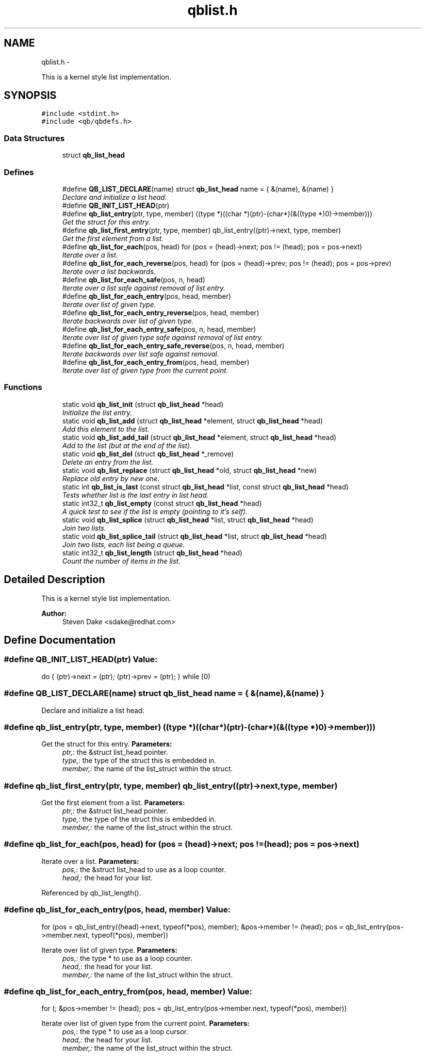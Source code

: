 .TH "qblist.h" 3 "24 Aug 2015" "Version 0.17.2" "libqb" \" -*- nroff -*-
.ad l
.nh
.SH NAME
qblist.h \- 
.PP
This is a kernel style list implementation.  

.SH SYNOPSIS
.br
.PP
\fC#include <stdint.h>\fP
.br
\fC#include <qb/qbdefs.h>\fP
.br

.SS "Data Structures"

.in +1c
.ti -1c
.RI "struct \fBqb_list_head\fP"
.br
.in -1c
.SS "Defines"

.in +1c
.ti -1c
.RI "#define \fBQB_LIST_DECLARE\fP(name)   struct \fBqb_list_head\fP name = { &(name), &(name) }"
.br
.RI "\fIDeclare and initialize a list head. \fP"
.ti -1c
.RI "#define \fBQB_INIT_LIST_HEAD\fP(ptr)"
.br
.ti -1c
.RI "#define \fBqb_list_entry\fP(ptr, type, member)   ((type *)((char *)(ptr)-(char*)(&((type *)0)->member)))"
.br
.RI "\fIGet the struct for this entry. \fP"
.ti -1c
.RI "#define \fBqb_list_first_entry\fP(ptr, type, member)   qb_list_entry((ptr)->next, type, member)"
.br
.RI "\fIGet the first element from a list. \fP"
.ti -1c
.RI "#define \fBqb_list_for_each\fP(pos, head)   for (pos = (head)->next; pos != (head); pos = pos->next)"
.br
.RI "\fIIterate over a list. \fP"
.ti -1c
.RI "#define \fBqb_list_for_each_reverse\fP(pos, head)   for (pos = (head)->prev; pos != (head); pos = pos->prev)"
.br
.RI "\fIIterate over a list backwards. \fP"
.ti -1c
.RI "#define \fBqb_list_for_each_safe\fP(pos, n, head)"
.br
.RI "\fIIterate over a list safe against removal of list entry. \fP"
.ti -1c
.RI "#define \fBqb_list_for_each_entry\fP(pos, head, member)"
.br
.RI "\fIIterate over list of given type. \fP"
.ti -1c
.RI "#define \fBqb_list_for_each_entry_reverse\fP(pos, head, member)"
.br
.RI "\fIIterate backwards over list of given type. \fP"
.ti -1c
.RI "#define \fBqb_list_for_each_entry_safe\fP(pos, n, head, member)"
.br
.RI "\fIIterate over list of given type safe against removal of list entry. \fP"
.ti -1c
.RI "#define \fBqb_list_for_each_entry_safe_reverse\fP(pos, n, head, member)"
.br
.RI "\fIIterate backwards over list safe against removal. \fP"
.ti -1c
.RI "#define \fBqb_list_for_each_entry_from\fP(pos, head, member)"
.br
.RI "\fIIterate over list of given type from the current point. \fP"
.in -1c
.SS "Functions"

.in +1c
.ti -1c
.RI "static void \fBqb_list_init\fP (struct \fBqb_list_head\fP *head)"
.br
.RI "\fIInitialize the list entry. \fP"
.ti -1c
.RI "static void \fBqb_list_add\fP (struct \fBqb_list_head\fP *element, struct \fBqb_list_head\fP *head)"
.br
.RI "\fIAdd this element to the list. \fP"
.ti -1c
.RI "static void \fBqb_list_add_tail\fP (struct \fBqb_list_head\fP *element, struct \fBqb_list_head\fP *head)"
.br
.RI "\fIAdd to the list (but at the end of the list). \fP"
.ti -1c
.RI "static void \fBqb_list_del\fP (struct \fBqb_list_head\fP *_remove)"
.br
.RI "\fIDelete an entry from the list. \fP"
.ti -1c
.RI "static void \fBqb_list_replace\fP (struct \fBqb_list_head\fP *old, struct \fBqb_list_head\fP *new)"
.br
.RI "\fIReplace old entry by new one. \fP"
.ti -1c
.RI "static int \fBqb_list_is_last\fP (const struct \fBqb_list_head\fP *list, const struct \fBqb_list_head\fP *head)"
.br
.RI "\fITests whether list is the last entry in list head. \fP"
.ti -1c
.RI "static int32_t \fBqb_list_empty\fP (const struct \fBqb_list_head\fP *head)"
.br
.RI "\fIA quick test to see if the list is empty (pointing to it's self). \fP"
.ti -1c
.RI "static void \fBqb_list_splice\fP (struct \fBqb_list_head\fP *list, struct \fBqb_list_head\fP *head)"
.br
.RI "\fIJoin two lists. \fP"
.ti -1c
.RI "static void \fBqb_list_splice_tail\fP (struct \fBqb_list_head\fP *list, struct \fBqb_list_head\fP *head)"
.br
.RI "\fIJoin two lists, each list being a queue. \fP"
.ti -1c
.RI "static int32_t \fBqb_list_length\fP (struct \fBqb_list_head\fP *head)"
.br
.RI "\fICount the number of items in the list. \fP"
.in -1c
.SH "Detailed Description"
.PP 
This is a kernel style list implementation. 

\fBAuthor:\fP
.RS 4
Steven Dake <sdake@redhat.com> 
.RE
.PP

.SH "Define Documentation"
.PP 
.SS "#define QB_INIT_LIST_HEAD(ptr)"\fBValue:\fP
.PP
.nf
do { \
        (ptr)->next = (ptr); (ptr)->prev = (ptr); \
} while (0)
.fi
.SS "#define QB_LIST_DECLARE(name)   struct \fBqb_list_head\fP name = { &(name), &(name) }"
.PP
Declare and initialize a list head. 
.SS "#define qb_list_entry(ptr, type, member)   ((type *)((char *)(ptr)-(char*)(&((type *)0)->member)))"
.PP
Get the struct for this entry. \fBParameters:\fP
.RS 4
\fIptr,:\fP the &struct list_head pointer. 
.br
\fItype,:\fP the type of the struct this is embedded in. 
.br
\fImember,:\fP the name of the list_struct within the struct. 
.RE
.PP

.SS "#define qb_list_first_entry(ptr, type, member)   qb_list_entry((ptr)->next, type, member)"
.PP
Get the first element from a list. \fBParameters:\fP
.RS 4
\fIptr,:\fP the &struct list_head pointer. 
.br
\fItype,:\fP the type of the struct this is embedded in. 
.br
\fImember,:\fP the name of the list_struct within the struct. 
.RE
.PP

.SS "#define qb_list_for_each(pos, head)   for (pos = (head)->next; pos != (head); pos = pos->next)"
.PP
Iterate over a list. \fBParameters:\fP
.RS 4
\fIpos,:\fP the &struct list_head to use as a loop counter. 
.br
\fIhead,:\fP the head for your list. 
.RE
.PP

.PP
Referenced by qb_list_length().
.SS "#define qb_list_for_each_entry(pos, head, member)"\fBValue:\fP
.PP
.nf
for (pos = qb_list_entry((head)->next, typeof(*pos), member);    \
             &pos->member != (head);                                    \
             pos = qb_list_entry(pos->member.next, typeof(*pos), member))
.fi
.PP
Iterate over list of given type. \fBParameters:\fP
.RS 4
\fIpos,:\fP the type * to use as a loop counter. 
.br
\fIhead,:\fP the head for your list. 
.br
\fImember,:\fP the name of the list_struct within the struct. 
.RE
.PP

.SS "#define qb_list_for_each_entry_from(pos, head, member)"\fBValue:\fP
.PP
.nf
for (; &pos->member != (head);                                            \
             pos = qb_list_entry(pos->member.next, typeof(*pos), member))
.fi
.PP
Iterate over list of given type from the current point. \fBParameters:\fP
.RS 4
\fIpos,:\fP the type * to use as a loop cursor. 
.br
\fIhead,:\fP the head for your list. 
.br
\fImember,:\fP the name of the list_struct within the struct. 
.RE
.PP

.SS "#define qb_list_for_each_entry_reverse(pos, head, member)"\fBValue:\fP
.PP
.nf
for (pos = qb_list_entry((head)->prev, typeof(*pos), member);  \
             &pos->member != (head);                                    \
             pos = qb_list_entry(pos->member.prev, typeof(*pos), member))
.fi
.PP
Iterate backwards over list of given type. \fBParameters:\fP
.RS 4
\fIpos,:\fP the type to use as a loop counter. 
.br
\fIhead,:\fP the head for your list. 
.br
\fImember,:\fP the name of the list_struct within the struct. 
.RE
.PP

.SS "#define qb_list_for_each_entry_safe(pos, n, head, member)"\fBValue:\fP
.PP
.nf
for (pos = qb_list_entry((head)->next, typeof(*pos), member),          \
                n = qb_list_entry(pos->member.next, typeof(*pos), member);      \
             &pos->member != (head);                                            \
             pos = n, n = qb_list_entry(n->member.next, typeof(*n), member))
.fi
.PP
Iterate over list of given type safe against removal of list entry. \fBParameters:\fP
.RS 4
\fIpos,:\fP the type * to use as a loop cursor. 
.br
\fIn,:\fP another type * to use as temporary storage 
.br
\fIhead,:\fP the head for your list. 
.br
\fImember,:\fP the name of the list_struct within the struct. 
.RE
.PP

.SS "#define qb_list_for_each_entry_safe_reverse(pos, n, head, member)"\fBValue:\fP
.PP
.nf
for (pos = qb_list_entry((head)->prev, typeof(*pos), member),          \
                n = qb_list_entry(pos->member.prev, typeof(*pos), member);      \
             &pos->member != (head);                                            \
             pos = n, n = qb_list_entry(n->member.prev, typeof(*n), member))
.fi
.PP
Iterate backwards over list safe against removal. \fBParameters:\fP
.RS 4
\fIpos,:\fP the type * to use as a loop cursor. 
.br
\fIn,:\fP another type * to use as temporary storage 
.br
\fIhead,:\fP the head for your list. 
.br
\fImember,:\fP the name of the list_struct within the struct. 
.RE
.PP

.SS "#define qb_list_for_each_reverse(pos, head)   for (pos = (head)->prev; pos != (head); pos = pos->prev)"
.PP
Iterate over a list backwards. \fBParameters:\fP
.RS 4
\fIpos,:\fP the &struct list_head to use as a loop counter. 
.br
\fIhead,:\fP the head for your list. 
.RE
.PP

.SS "#define qb_list_for_each_safe(pos, n, head)"\fBValue:\fP
.PP
.nf
for (pos = (head)->next, n = pos->next; pos != (head); \
                pos = n, n = pos->next)
.fi
.PP
Iterate over a list safe against removal of list entry. \fBParameters:\fP
.RS 4
\fIpos,:\fP the &struct list_head to use as a loop counter. 
.br
\fIn,:\fP another &struct list_head to use as temporary storage 
.br
\fIhead,:\fP the head for your list. 
.RE
.PP

.SH "Function Documentation"
.PP 
.SS "static void qb_list_add (struct \fBqb_list_head\fP * element, struct \fBqb_list_head\fP * head)\fC [inline, static]\fP"
.PP
Add this element to the list. \fBParameters:\fP
.RS 4
\fIelement\fP the new element to insert. 
.br
\fIhead\fP pointer to the list head 
.RE
.PP

.PP
References qb_list_head::next, and qb_list_head::prev.
.SS "static void qb_list_add_tail (struct \fBqb_list_head\fP * element, struct \fBqb_list_head\fP * head)\fC [inline, static]\fP"
.PP
Add to the list (but at the end of the list). \fBParameters:\fP
.RS 4
\fIelement\fP pointer to the element to add 
.br
\fIhead\fP pointer to the list head 
.RE
.PP
\fBSee also:\fP
.RS 4
\fBqb_list_add()\fP 
.RE
.PP

.PP
References qb_list_head::next, and qb_list_head::prev.
.SS "static void qb_list_del (struct \fBqb_list_head\fP * _remove)\fC [inline, static]\fP"
.PP
Delete an entry from the list. \fBParameters:\fP
.RS 4
\fI_remove\fP the list item to remove 
.RE
.PP

.PP
References qb_list_head::next, and qb_list_head::prev.
.SS "static int32_t qb_list_empty (const struct \fBqb_list_head\fP * head)\fC [inline, static]\fP"
.PP
A quick test to see if the list is empty (pointing to it's self). \fBParameters:\fP
.RS 4
\fIhead\fP pointer to the list head 
.RE
.PP
\fBReturns:\fP
.RS 4
boolean true/false 
.RE
.PP

.PP
References qb_list_head::next.
.PP
Referenced by qb_list_splice(), and qb_list_splice_tail().
.SS "static void qb_list_init (struct \fBqb_list_head\fP * head)\fC [inline, static]\fP"
.PP
Initialize the list entry. Points next and prev pointers to head. 
.PP
\fBParameters:\fP
.RS 4
\fIhead\fP pointer to the list head 
.RE
.PP

.PP
References qb_list_head::next, and qb_list_head::prev.
.SS "static int qb_list_is_last (const struct \fBqb_list_head\fP * list, const struct \fBqb_list_head\fP * head)\fC [inline, static]\fP"
.PP
Tests whether list is the last entry in list head. \fBParameters:\fP
.RS 4
\fIlist,:\fP the entry to test 
.br
\fIhead,:\fP the head of the list 
.RE
.PP
\fBReturns:\fP
.RS 4
boolean true/false 
.RE
.PP

.PP
References qb_list_head::next.
.SS "static int32_t qb_list_length (struct \fBqb_list_head\fP * head)\fC [inline, static]\fP"
.PP
Count the number of items in the list. \fBParameters:\fP
.RS 4
\fIhead,:\fP the head for your list. 
.RE
.PP
\fBReturns:\fP
.RS 4
length of the list. 
.RE
.PP

.PP
References qb_list_for_each.
.SS "static void qb_list_replace (struct \fBqb_list_head\fP * old, struct \fBqb_list_head\fP * new)\fC [inline, static]\fP"
.PP
Replace old entry by new one. \fBParameters:\fP
.RS 4
\fIold,:\fP the element to be replaced 
.br
\fInew,:\fP the new element to insert 
.RE
.PP

.PP
References qb_list_head::next, and qb_list_head::prev.
.SS "static void qb_list_splice (struct \fBqb_list_head\fP * list, struct \fBqb_list_head\fP * head)\fC [inline, static]\fP"
.PP
Join two lists. \fBParameters:\fP
.RS 4
\fIlist\fP the new list to add. 
.br
\fIhead\fP the place to add it in the first list.
.RE
.PP
\fBNote:\fP
.RS 4
The 'list' is reinitialised 
.RE
.PP

.PP
References qb_list_head::next, qb_list_head::prev, and qb_list_empty().
.SS "static void qb_list_splice_tail (struct \fBqb_list_head\fP * list, struct \fBqb_list_head\fP * head)\fC [inline, static]\fP"
.PP
Join two lists, each list being a queue. \fBParameters:\fP
.RS 4
\fIlist,:\fP the new list to add. 
.br
\fIhead,:\fP the place to add it in the first list. 
.RE
.PP

.PP
References qb_list_head::next, qb_list_head::prev, and qb_list_empty().
.SH "Author"
.PP 
Generated automatically by Doxygen for libqb from the source code.
